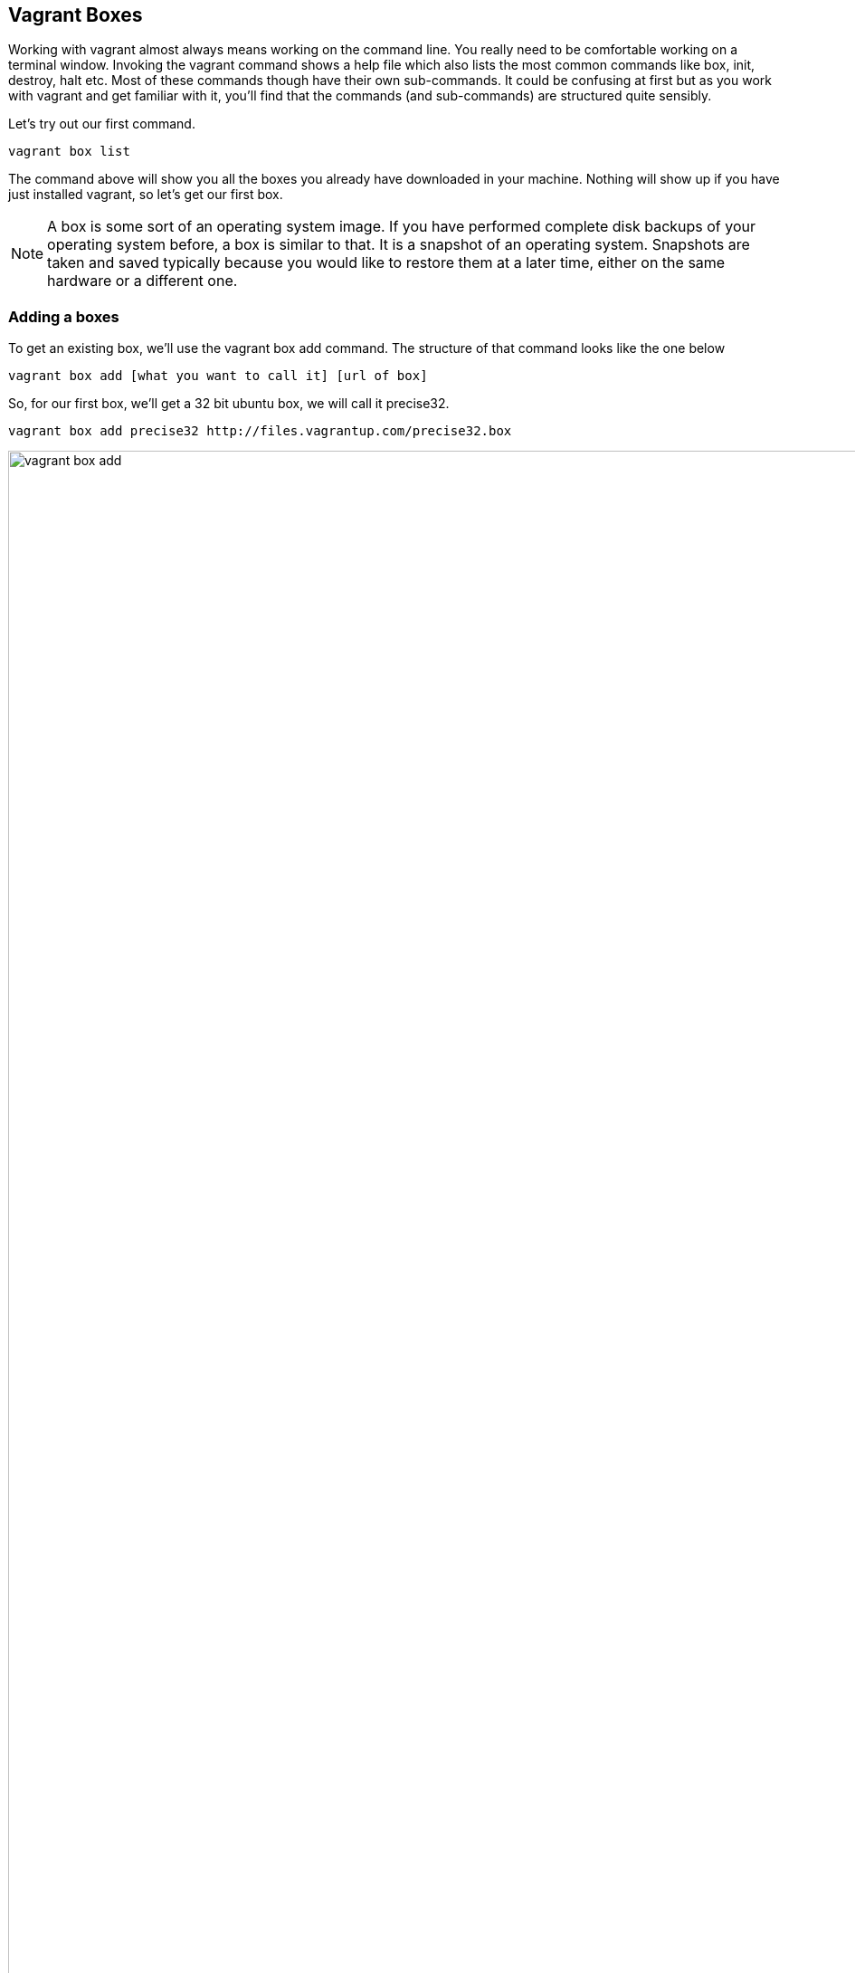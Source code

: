 == Vagrant Boxes

Working with vagrant almost always means working on the command line.
You really need to be comfortable working on a terminal window.
Invoking  the vagrant command shows a help file which also lists the
most common commands like box, init, destroy, halt etc. Most of these
commands though have their own sub-commands. It could be confusing at
first but as you work with vagrant and get familiar with it, you'll
find that the commands (and sub-commands) are structured quite
sensibly.  

Let's try out our first command.

----
vagrant box list
----

The command above will show you all the boxes you already have
downloaded in your machine.  Nothing will show up if you have just
installed vagrant,  so let's get our first box.

NOTE: A box is some sort of an operating system image. If you have
performed complete disk backups of your operating system before, a box
is similar to that. It is a snapshot of an operating system. Snapshots
are taken and saved typically because you would like to restore them
at a later time, either on the same hardware or a different one.

=== Adding a boxes

To get an existing box, we'll use the vagrant box add command. The structure of
that command looks like the one below

----
vagrant box add [what you want to call it] [url of box]
----  

So, for our first box, we'll get a 32 bit ubuntu box, we will call it
precise32.

----
vagrant box add precise32 http://files.vagrantup.com/precise32.box
----

.Adding a box
image::images/book/vagrant-box-add.png[width="120%"]

=== Where to get vagrant boxes

Vagrant boxes are really just image files, so you can get it from any
where  or anyone who makes their vagrant boxes available. Be careful
when getting boxes from the internnet, make sure the site is
reputable. Having said that, here are two popular sites that makes
vagrant boxes available 

- http://files.vagrantup.com
- http://vagrantbox.es

=== Deleting and Renaming Boxes

When you longer need the OS image, you can delete the boxes in order
to free up disk space. By the way, vagrant boxes are located in (a)
`~/.vagrant.d/boxes` on macOS and Linux and (b)
`%USERHOME%\.vagrant.d\boxes` on Windows machines.


.How to delete vagrant boxes
----
vagrant box list
vagrant box remove <name of the box>
----

.Renaming a  box
----
vagrant box repackage
----

=== Creating and Publishing a Box












